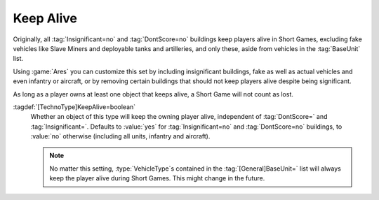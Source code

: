 .. index:: Players; Keep alive in Short Games

Keep Alive
~~~~~~~~~~

Originally, all :tag:`Insignificant=no` and :tag:`DontScore=no` buildings keep
players alive in Short Games, excluding fake vehicles like Slave Miners and
deployable tanks and artilleries, and only these, aside from vehicles in the
:tag:`BaseUnit` list.

Using :game:`Ares` you can customize this set by including insignificant
buildings, fake as well as actual vehicles and even infantry or aircraft, or by
removing certain buildings that should not keep players alive despite being
significant.

As long as a player owns at least one object that keeps alive, a Short Game will
not count as lost.

:tagdef:`[TechnoType]KeepAlive=boolean`
  Whether an object of this type will keep the owning player alive, independent
  of :tag:`DontScore=` and :tag:`Insignificant=`. Defaults to :value:`yes` for
  :tag:`Insignificant=no` and :tag:`DontScore=no` buildings, to :value:`no`
  otherwise (including all units, infantry and aircraft).

  .. note:: No matter this setting, :type:`VehicleType`\ s contained in the
    \ :tag:`[General]BaseUnit=` list will always keep the player alive during
    Short Games. This might change in the future.

.. versionadded:: 3.0
